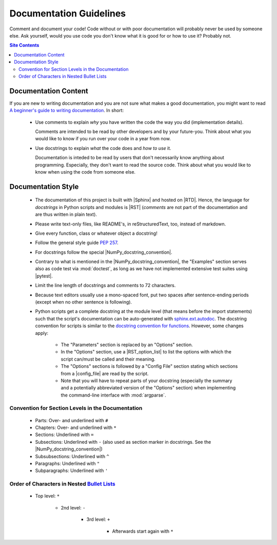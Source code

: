 .. _doc-guide-label:

Documentation Guidelines
========================

Comment and document your code!  Code without or with poor documentation
will probably never be used by someone else.  Ask yourself, would you
use code you don't know what it is good for or how to use it?  Probably
not.

.. contents:: Site Contents
    :depth: 2
    :local:


Documentation Content
---------------------

If you are new to writing documentation and you are not sure what makes
a good documentation, you might want to read
`A beginner's guide to writing documentation
<https://www.writethedocs.org/guide/writing/beginners-guide-to-docs/>`_.
In short:

    * Use comments to explain *why* you have written the code the way
      you did (implementation details).

      Comments are intended to be read by other developers and by your
      future-you.  Think about what you would like to know if you run
      over your code in a year from now.

    * Use docstrings to explain *what* the code does and *how to use*
      it.

      Documentation is inteded to be read by users that don't
      necessarily know anything about programming.  Especially, they
      don't want to read the source code.  Think about what you would
      like to know when using the code from someone else.


Documentation Style
-------------------

    * The documentation of this project is built with |Sphinx| and
      hosted on |RTD|.  Hence, the language for *docstrings* in Python
      scripts and modules is |RST| (*comments* are not part of the
      documentation and are thus written in plain text).
    * Please write text-only files, like README's, in reStructuredText,
      too, instead of markdown.
    * Give every function, class or whatever object a docstring!
    * Follow the general style guide :pep:`257`.
    * For docstrings follow the special |NumPy_docstring_convention|.
    * Contrary to what is mentioned in the |NumPy_docstring_convention|,
      the "Examples" section serves also as code test via
      :mod:`doctest`, as long as we have not implemented extensive test
      suites using |pytest|.
    * Limit the line length of docstrings and comments to 72 characters.
    * Because text editors usually use a mono-spaced font, put two
      spaces after sentence-ending periods (except when no other
      sentence is following).
    * Python scripts get a complete docstring at the module level (that
      means before the import statements) such that the script's
      documentation can be auto-generated with `sphinx.ext.autodoc`_.
      The docstring convention for scripts is similar to the
      `docstring convention for functions`_.  However, some changes
      apply:

        - The "Parameters" section is replaced by an "Options" section.
        - In the "Options" section, use a |RST_option_list| to list the
          options with which the script can/must be called and their
          meaning.
        - The "Options" sections is followed by a "Config File" section
          stating which sections from a |config_file| are read by the
          script.
        - Note that you will have to repeat parts of your docstring
          (especially the summary and a potentially abbreviated version
          of the "Options" section) when implementing the command-line
          interface with :mod:`argparse`.


Convention for Section Levels in the Documentation
^^^^^^^^^^^^^^^^^^^^^^^^^^^^^^^^^^^^^^^^^^^^^^^^^^

    * Parts: Over- and underlined with ``#``
    * Chapters: Over- and underlined with ``*``
    * Sections: Underlined with ``=``
    * Subsections: Underlined with ``-`` (also used as section marker in
      docstrings.  See the |NumPy_docstring_convention|)
    * Subsubsections: Underlined with ``^``
    * Paragraphs: Underlined with ``"``
    * Subparagraphs: Underlined with ``'``


Order of Characters in Nested `Bullet Lists`_
^^^^^^^^^^^^^^^^^^^^^^^^^^^^^^^^^^^^^^^^^^^^^

    * Top level: ``*``

        - 2nd level: ``-``

            + 3rd level: ``+``

                * Afterwards start again with ``*``


.. _sphinx.ext.autodoc:
    https://www.sphinx-doc.org/en/master/usage/extensions/autodoc.html
.. _docstring convention for functions:
    https://numpydoc.readthedocs.io/en/latest/format.html#sections
.. _Bullet Lists:
    https://docutils.sourceforge.io/docs/ref/rst/restructuredtext.html#bullet-lists
